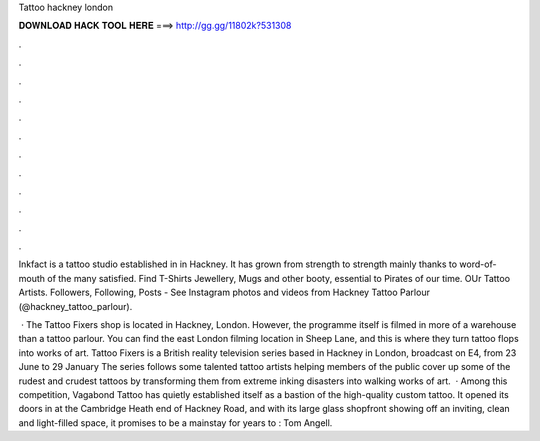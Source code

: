 Tattoo hackney london



𝐃𝐎𝐖𝐍𝐋𝐎𝐀𝐃 𝐇𝐀𝐂𝐊 𝐓𝐎𝐎𝐋 𝐇𝐄𝐑𝐄 ===> http://gg.gg/11802k?531308



.



.



.



.



.



.



.



.



.



.



.



.

Inkfact is a tattoo studio established in in Hackney. It has grown from strength to strength mainly thanks to word-of-mouth of the many satisfied. Find T-Shirts Jewellery, Mugs and other booty, essential to Pirates of our time. OUr Tattoo Artists. Followers, Following, Posts - See Instagram photos and videos from Hackney Tattoo Parlour (@hackney_tattoo_parlour).

 · The Tattoo Fixers shop is located in Hackney, London. However, the programme itself is filmed in more of a warehouse than a tattoo parlour. You can find the east London filming location in Sheep Lane, and this is where they turn tattoo flops into works of art. Tattoo Fixers is a British reality television series based in Hackney in London, broadcast on E4, from 23 June to 29 January The series follows some talented tattoo artists helping members of the public cover up some of the rudest and crudest tattoos by transforming them from extreme inking disasters into walking works of art.  · Among this competition, Vagabond Tattoo has quietly established itself as a bastion of the high-quality custom tattoo. It opened its doors in at the Cambridge Heath end of Hackney Road, and with its large glass shopfront showing off an inviting, clean and light-filled space, it promises to be a mainstay for years to : Tom Angell.
